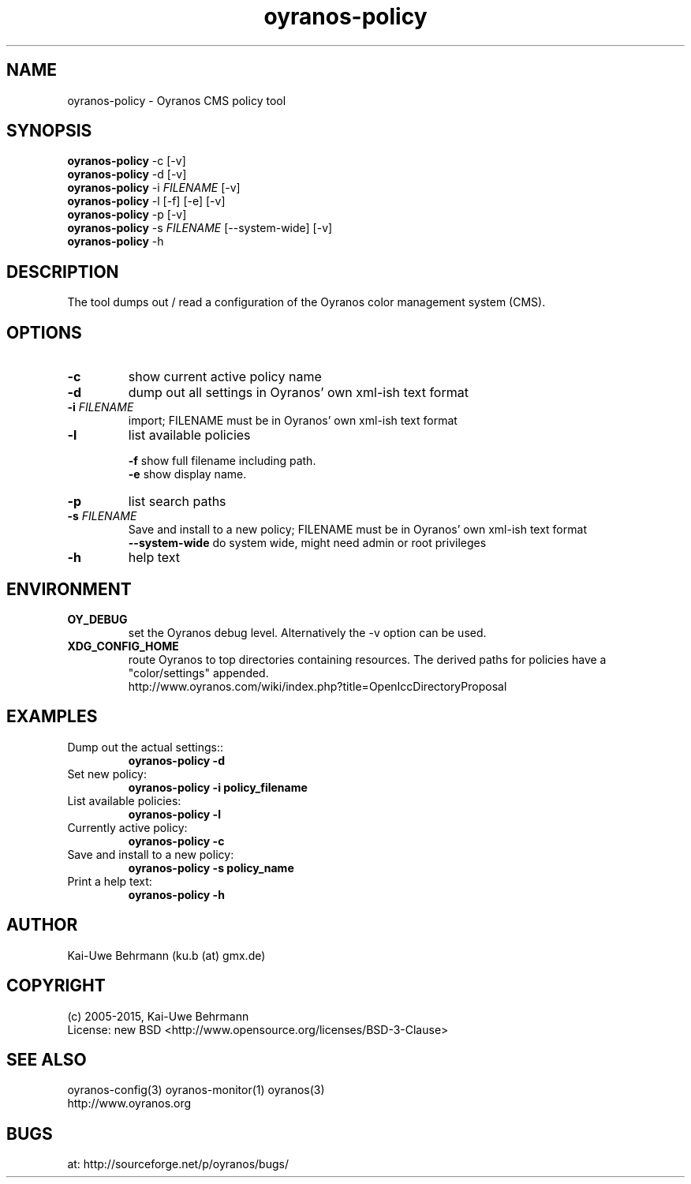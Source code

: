 .TH "oyranos-policy" 1 "February 13, 2015" "User Commands"
.SH NAME
oyranos-policy \- Oyranos CMS policy tool
.SH SYNOPSIS
\fBoyranos-policy\fR -c [-v]
.fi
\fBoyranos-policy\fR -d [-v]
.fi
\fBoyranos-policy\fR -i \fIFILENAME\fR [-v]
.fi
\fBoyranos-policy\fR -l [-f] [-e] [-v]
.fi
\fBoyranos-policy\fR -p [-v]
.fi
\fBoyranos-policy\fR -s \fIFILENAME\fR [--system-wide] [-v]
.fi
\fBoyranos-policy\fR -h
.SH DESCRIPTION
The tool dumps out / read a configuration of the Oyranos color management system (CMS).
.SH OPTIONS
.TP
.B \-c
show current active policy name
.TP
.B \-d
dump out all settings in Oyranos' own xml-ish text format
.TP
.B \-i \fIFILENAME\fR
import;
FILENAME must be in Oyranos' own xml-ish text format
.TP
.B \-l
list available policies
.sp
.br
\fB-f\fR show full filename including path.
.br
\fB-e\fR show display name.
.br
.TP
.B \-p
list search paths
.TP
.B \-s \fIFILENAME\fR
Save and install to a new policy;
FILENAME must be in Oyranos' own xml-ish text format
.br
\fB\--system-wide\fR
do system wide, might need admin or root privileges
.TP
.B \-h
help text
.SH ENVIRONMENT
.TP
.B OY_DEBUG
set the Oyranos debug level. Alternatively the -v option can be used.
.TP
.B XDG_CONFIG_HOME
route Oyranos to top directories containing resources. The derived paths for
policies have a "color/settings" appended.
.nf
http://www.oyranos.com/wiki/index.php?title=OpenIccDirectoryProposal
.SH EXAMPLES
.TP
Dump out the actual settings::
.B oyranos-policy -d
.TP
Set new policy:
.B oyranos-policy -i policy_filename
.TP
List available policies:
.B oyranos-policy -l
.TP
Currently active policy:
.B oyranos-policy -c
.TP
Save and install to a new policy:
.B oyranos-policy -s policy_name
.TP
Print a help text:
.B oyranos-policy -h
.PP
.SH AUTHOR
Kai-Uwe Behrmann (ku.b (at) gmx.de)
.SH COPYRIGHT
(c) 2005-2015, Kai-Uwe Behrmann
.fi
License: new BSD <http://www.opensource.org/licenses/BSD-3-Clause>
.SH "SEE ALSO"
oyranos-config(3) oyranos-monitor(1) oyranos(3)
.fi
http://www.oyranos.org
.SH "BUGS"
at: http://sourceforge.net/p/oyranos/bugs/
